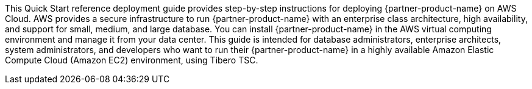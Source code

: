 This Quick Start reference deployment guide provides step-by-step instructions for deploying {partner-product-name} on AWS Cloud. AWS provides a secure infrastructure to run {partner-product-name} with an enterprise class architecture, high availability, and support for small, medium, and large database. You can install {partner-product-name} in the AWS virtual computing environment and manage it from your data center. This guide is intended for database administrators, enterprise architects, system administrators, and developers who want to run their {partner-product-name} in a highly available Amazon Elastic Compute Cloud (Amazon EC2) environment, using Tibero TSC.





// For advanced information about the product that this Quick Start deploys, refer to the https://{quickstart-github-org}.github.io/{quickstart-project-name}/operational/index.html[Operational Guide^].

// For information about using this Quick Start for migrations, refer to the https://{quickstart-github-org}.github.io/{quickstart-project-name}/migration/index.html[Migration Guide^].

